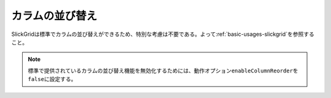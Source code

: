 .. _swap-columns:

カラムの並び替え
================================================

SlickGridは標準でカラムの並び替えができるため、特別な考慮は不要である。よって\ :ref:`basic-usages-slickgrid`\ を参照すること。

.. note::
   標準で提供されているカラムの並び替え機能を無効化するためには、動作オプション\ ``enableColumnReorder``\ を\ ``false``\ に設定する。

